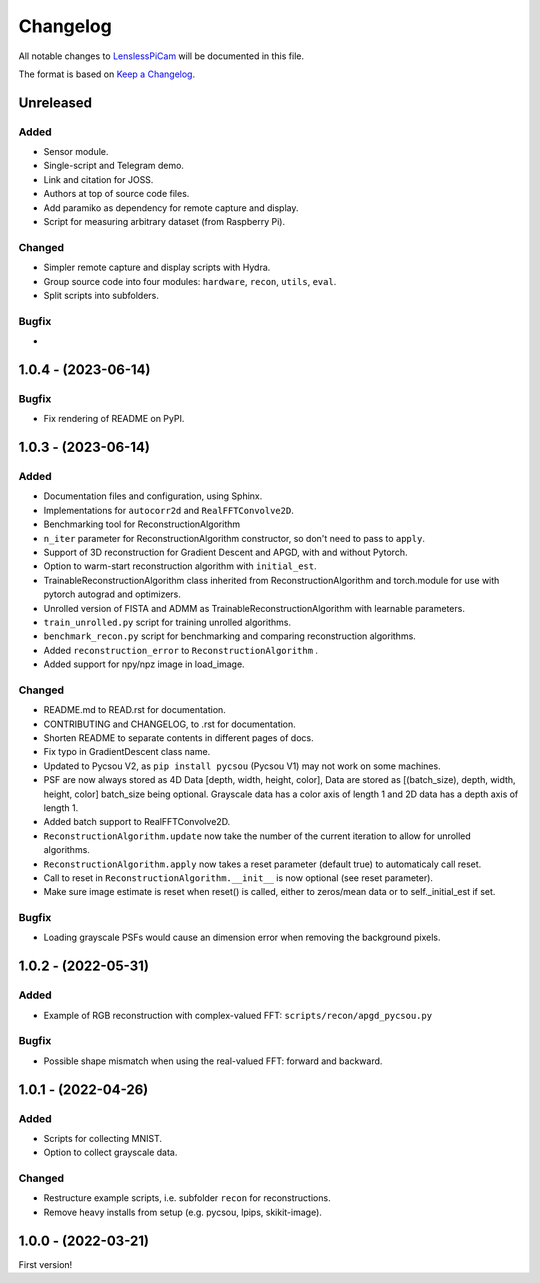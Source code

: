 Changelog
=========

All notable changes to `LenslessPiCam
<https://github.com/LCAV/LenslessPiCam>`_ will be documented in this file.

The format is based on `Keep a Changelog <http://keepachangelog.com/en/1.0.0/>`__.


Unreleased
----------

Added
~~~~~

- Sensor module.
- Single-script and Telegram demo.
- Link and citation for JOSS.
- Authors at top of source code files.
- Add paramiko as dependency for remote capture and display.
- Script for measuring arbitrary dataset (from Raspberry Pi).


Changed
~~~~~~~

- Simpler remote capture and display scripts with Hydra.
- Group source code into four modules: ``hardware``, ``recon``, ``utils``, ``eval``.
- Split scripts into subfolders.


Bugfix
~~~~~~

- 

1.0.4 - (2023-06-14)
--------------------

Bugfix
~~~~~~

- Fix rendering of README on PyPI.


1.0.3 - (2023-06-14)
--------------------

Added
~~~~~

-  Documentation files and configuration, using Sphinx.
-  Implementations for ``autocorr2d`` and ``RealFFTConvolve2D``.
-  Benchmarking tool for ReconstructionAlgorithm
-  ``n_iter`` parameter for ReconstructionAlgorithm constructor, so don't need to pass to ``apply``.
-  Support of 3D reconstruction for Gradient Descent and APGD, with and without Pytorch.
-  Option to warm-start reconstruction algorithm with ``initial_est``.
-  TrainableReconstructionAlgorithm class inherited from ReconstructionAlgorithm and torch.module for use with pytorch autograd and optimizers.
-  Unrolled version of FISTA and ADMM as TrainableReconstructionAlgorithm with learnable parameters.
- ``train_unrolled.py`` script for training unrolled algorithms.
- ``benchmark_recon.py`` script for benchmarking and comparing reconstruction algorithms.
- Added ``reconstruction_error`` to ``ReconstructionAlgorithm`` .
- Added support for npy/npz image in load_image.

Changed
~~~~~~~

-  README.md to READ.rst for documentation.
-  CONTRIBUTING and CHANGELOG, to .rst for documentation.
-  Shorten README to separate contents in different pages of docs.
-  Fix typo in GradientDescent class name.
-  Updated to Pycsou V2, as ``pip install pycsou`` (Pycsou V1) may not work on some machines.
-  PSF are now always stored as 4D Data [depth, width, height, color], Data are stored as [(batch_size), depth, width, height, color] batch_size being optional. Grayscale data has a color axis of length 1 and 2D data has a depth axis of length 1.
-  Added batch support to RealFFTConvolve2D.
-  ``ReconstructionAlgorithm.update`` now take the number of the current iteration to allow for unrolled algorithms.
-  ``ReconstructionAlgorithm.apply`` now takes a reset parameter (default true) to automaticaly call reset.
-  Call to reset in ``ReconstructionAlgorithm.__init__`` is now optional (see reset parameter).
-  Make sure image estimate is reset when reset() is called, either to zeros/mean data or to self._initial_est if set.

Bugfix
~~~~~~

-  Loading grayscale PSFs would cause an dimension error when removing the background pixels.

1.0.2 - (2022-05-31)
--------------------

Added
~~~~~

-  Example of RGB reconstruction with complex-valued FFT: ``scripts/recon/apgd_pycsou.py``


Bugfix
~~~~~~

-  Possible shape mismatch when using the real-valued FFT: forward and
   backward.

1.0.1 - (2022-04-26)
--------------------


Added
~~~~~

-  Scripts for collecting MNIST.
-  Option to collect grayscale data.


Changed
~~~~~~~

-  Restructure example scripts, i.e. subfolder ``recon`` for reconstructions.
-  Remove heavy installs from setup (e.g. pycsou, lpips, skikit-image).



1.0.0 - (2022-03-21)
--------------------

First version!



